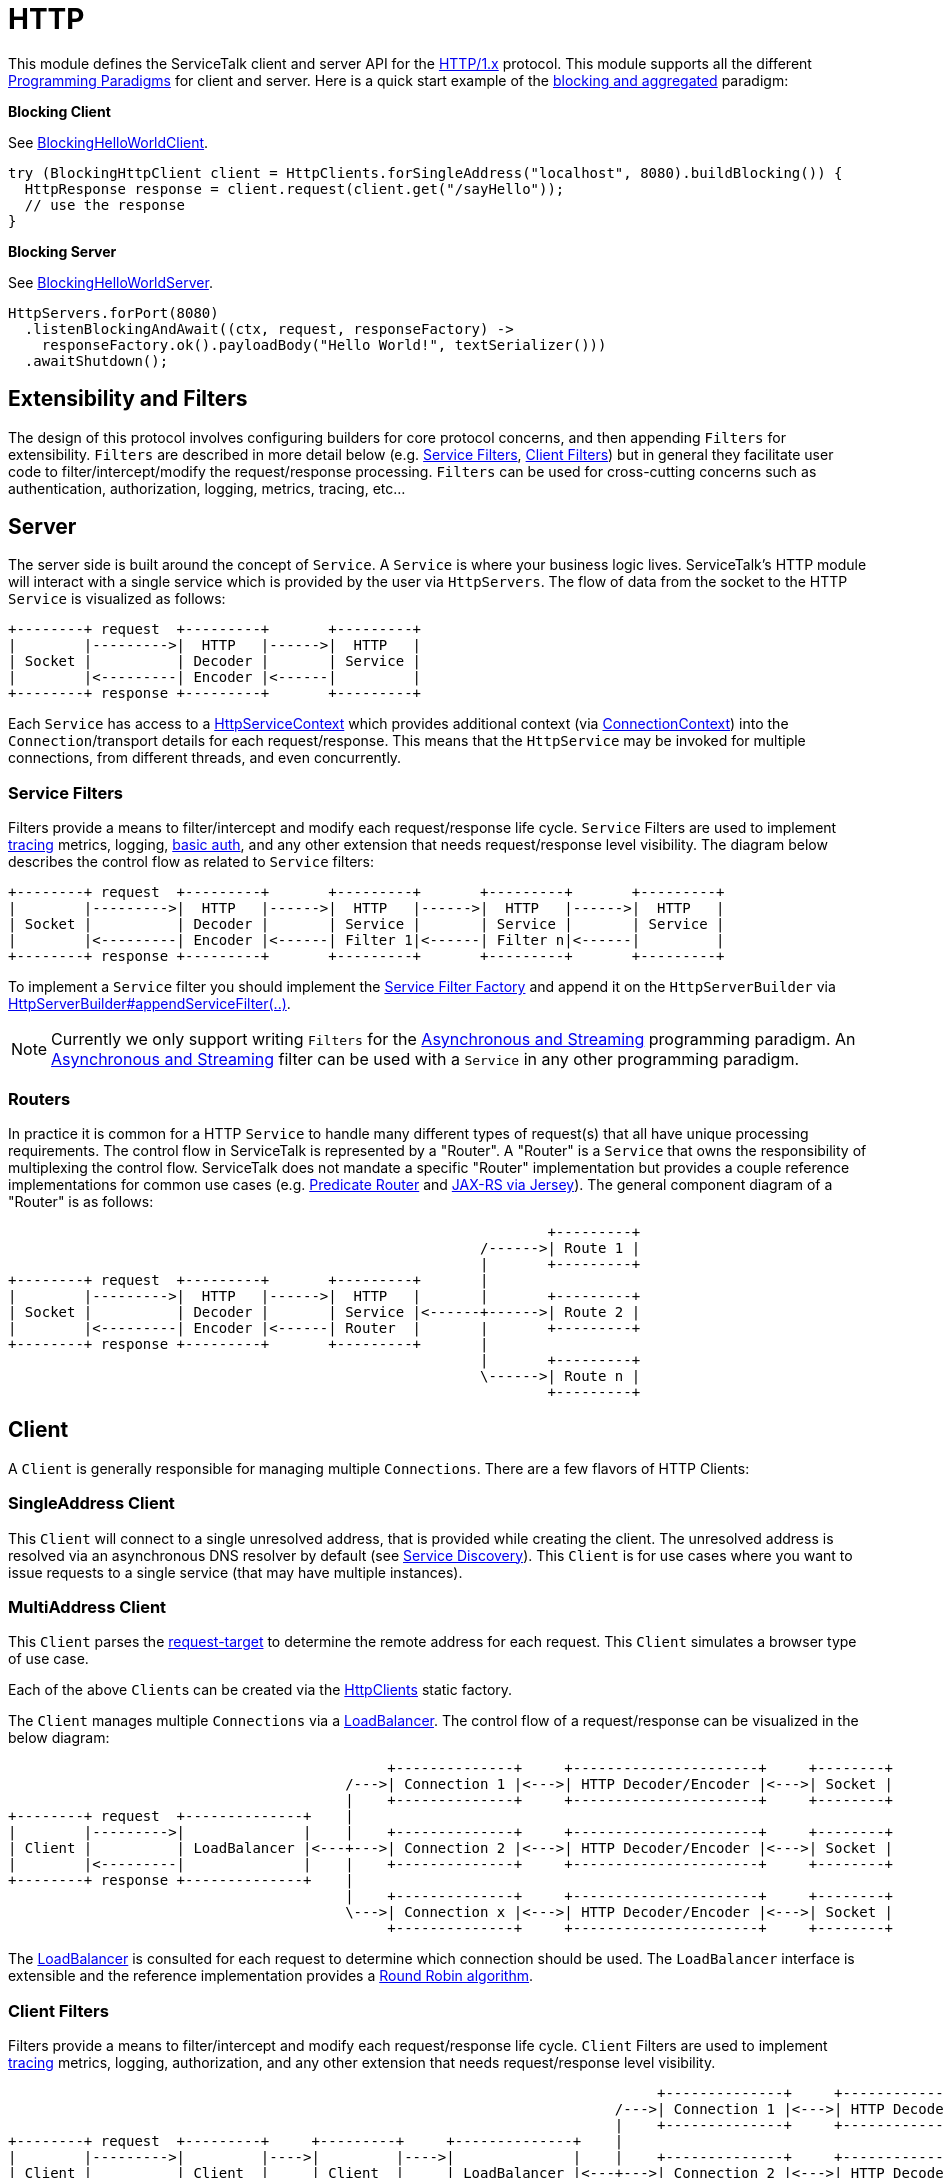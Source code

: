// Configure {source-root} values based on how this document is rendered: on GitHub or not
ifdef::env-github[]
:source-root:
endif::[]
ifndef::env-github[]
ifndef::source-root[:source-root: https://github.com/apple/servicetalk/blob/{page-origin-refname}]
endif::[]

= HTTP

This module defines the ServiceTalk client and server API for the link:https://tools.ietf.org/html/rfc7231[HTTP/1.x]
protocol. This module supports all the different
xref:{page-version}@servicetalk::programming-paradigms.adoc[Programming Paradigms] for client and server.
Here is a quick start example of the
xref:{page-version}@servicetalk::programming-paradigms.adoc#blocking-and-aggregated[blocking and aggregated] paradigm:

**Blocking Client**

See
link:{source-root}/servicetalk-examples/http/helloworld/src/main/java/io/servicetalk/examples/http/helloworld/blocking/BlockingHelloWorldClient.java[BlockingHelloWorldClient].
[source, java]
----
try (BlockingHttpClient client = HttpClients.forSingleAddress("localhost", 8080).buildBlocking()) {
  HttpResponse response = client.request(client.get("/sayHello"));
  // use the response
}
----

**Blocking Server**

See
link:{source-root}/servicetalk-examples/http/helloworld/src/main/java/io/servicetalk/examples/http/helloworld/blocking/BlockingHelloWorldServer.java[BlockingHelloWorldServer].
[source, java]
----
HttpServers.forPort(8080)
  .listenBlockingAndAwait((ctx, request, responseFactory) ->
    responseFactory.ok().payloadBody("Hello World!", textSerializer()))
  .awaitShutdown();
----

== Extensibility and Filters
The design of this protocol involves configuring builders for core protocol concerns, and then appending `Filters` for
extensibility. `Filters` are described in more detail below (e.g. <<Service Filters>>, <<Client Filters>>) but in
general they facilitate user code to filter/intercept/modify the request/response processing. `Filters` can be used for
cross-cutting concerns such as authentication, authorization, logging, metrics, tracing, etc...

== Server
The server side is built around the concept of `Service`. A `Service` is where your business logic lives. ServiceTalk's
HTTP module will interact with a single service which is provided by the user via `HttpServers`. The flow of data from
the socket to the HTTP `Service` is visualized as follows:

[ditaa]
----
+--------+ request  +---------+       +---------+
|        |--------->|  HTTP   |------>|  HTTP   |
| Socket |          | Decoder |       | Service |
|        |<---------| Encoder |<------|         |
+--------+ response +---------+       +---------+
----

Each `Service` has access to a
link:{source-root}/servicetalk-http-api/src/main/java/io/servicetalk/http/api/HttpServiceContext.java[HttpServiceContext]
which provides additional context
(via link:{source-root}/servicetalk-transport-api/src/main/java/io/servicetalk/transport/api/ConnectionContext.java[ConnectionContext])
into the `Connection`/transport details for each request/response. This means that the `HttpService` may be invoked
for multiple connections, from different threads, and even concurrently.

=== Service Filters
Filters provide a means to filter/intercept and modify each request/response life cycle. `Service` Filters are used to
implement
link:{source-root}/servicetalk-opentracing-http/src/main/java/io/servicetalk/opentracing/http/TracingHttpServiceFilter.java[tracing]
metrics, logging,
link:{source-root}/servicetalk-http-utils/src/main/java/io/servicetalk/http/utils/auth/BasicAuthHttpServiceFilter.java[basic auth],
and any other extension that needs request/response level visibility. The diagram below describes the control flow
as related to `Service` filters:

[ditaa]
----
+--------+ request  +---------+       +---------+       +---------+       +---------+
|        |--------->|  HTTP   |------>|  HTTP   |------>|  HTTP   |------>|  HTTP   |
| Socket |          | Decoder |       | Service |       | Service |       | Service |
|        |<---------| Encoder |<------| Filter 1|<------| Filter n|<------|         |
+--------+ response +---------+       +---------+       +---------+       +---------+
----

To implement a `Service` filter you should implement the
link:{source-root}/servicetalk-http-api/src/main/java/io/servicetalk/http/api/StreamingHttpServiceFilterFactory.java[Service Filter Factory] and append it
on the `HttpServerBuilder` via
link:{source-root}/servicetalk-http-api/src/main/java/io/servicetalk/http/api/HttpServerBuilder.java[HttpServerBuilder#appendServiceFilter(..)].

NOTE: Currently we only support writing `Filters` for the
xref:{page-version}@servicetalk-http-api::programming-paradigms.adoc#svc-asynchronous-and-streaming[Asynchronous and Streaming]
programming paradigm. An
xref:{page-version}@servicetalk-http-api::programming-paradigms.adoc#svc-asynchronous-and-streaming[Asynchronous and Streaming]
filter can be used with a `Service` in any other programming paradigm.

[#routers]
=== Routers
In practice it is common for a HTTP `Service` to handle many different types of request(s) that all have unique
processing requirements. The control flow in ServiceTalk is represented by a "Router". A "Router" is a `Service` that
owns the responsibility of multiplexing the control flow. ServiceTalk does not mandate a specific "Router"
implementation but provides a couple reference implementations for common use cases (e.g.
link:{source-root}/servicetalk-http-router-predicate[Predicate Router] and
link:{source-root}/servicetalk-http-router-jersey[JAX-RS via Jersey]). The general component diagram of a "Router"
is as follows:

[ditaa]
----
                                                                +---------+
                                                        /------>| Route 1 |
                                                        |       +---------+
+--------+ request  +---------+       +---------+       |
|        |--------->|  HTTP   |------>|  HTTP   |       |       +---------+
| Socket |          | Decoder |       | Service |<------+------>| Route 2 |
|        |<---------| Encoder |<------| Router  |       |       +---------+
+--------+ response +---------+       +---------+       |
                                                        |       +---------+
                                                        \------>| Route n |
                                                                +---------+
----

== Client
A `Client` is generally responsible for managing multiple `Connections`. There are a few flavors of HTTP Clients:

=== SingleAddress Client
This `Client` will connect to a single unresolved address, that is provided while creating the client. The unresolved
address is resolved via an asynchronous DNS resolver by default (see <<Service Discovery>>). This `Client` is for use
cases where you want to issue requests to a single service (that may have multiple instances).

=== MultiAddress Client
This `Client` parses the link:https://tools.ietf.org/html/rfc7230#section-5.3[request-target] to determine the remote
address for each request. This `Client` simulates a browser type of use case.

Each of the above ``Client``s can be created via the
link:{source-root}/servicetalk-http-netty/src/main/java/io/servicetalk/http/netty/HttpClients.java[HttpClients] static factory.

The `Client` manages multiple `Connections` via a
xref:{page-version}@servicetalk-loadbalancer::index.adoc[LoadBalancer]. The control flow of a request/response can be
visualized in the below diagram:

[ditaa]
----
                                             +--------------+     +----------------------+     +--------+
                                        /--->| Connection 1 |<--->| HTTP Decoder/Encoder |<--->| Socket |
                                        |    +--------------+     +----------------------+     +--------+
+--------+ request  +--------------+    |
|        |--------->|              |    |    +--------------+     +----------------------+     +--------+
| Client |          | LoadBalancer |<---+--->| Connection 2 |<--->| HTTP Decoder/Encoder |<--->| Socket |
|        |<---------|              |    |    +--------------+     +----------------------+     +--------+
+--------+ response +--------------+    |
                                        |    +--------------+     +----------------------+     +--------+
                                        \--->| Connection x |<--->| HTTP Decoder/Encoder |<--->| Socket |
                                             +--------------+     +----------------------+     +--------+
----

The xref:{page-version}@servicetalk-loadbalancer::index.adoc[LoadBalancer] is consulted for each request to determine
which connection should be used. The `LoadBalancer` interface is extensible and the reference implementation provides a
xref:{page-version}@servicetalk-loadbalancer::index.adoc#round-robin[Round Robin algorithm].

=== Client Filters
Filters provide a means to filter/intercept and modify each request/response life cycle. `Client` Filters are used to
implement
link:{source-root}/servicetalk-opentracing-http/src/main/java/io/servicetalk/opentracing/http/TracingHttpRequesterFilter.java[tracing]
metrics, logging, authorization, and any other extension that needs request/response level visibility.

[ditaa]
----
                                                                             +--------------+     +----------------------+     +--------+
                                                                        /--->| Connection 1 |<--->| HTTP Decoder/Encoder |<--->| Socket |
                                                                        |    +--------------+     +----------------------+     +--------+
+--------+ request  +---------+     +---------+     +--------------+    |
|        |--------->|         |---->|         |---->|              |    |    +--------------+     +----------------------+     +--------+
| Client |          | Client  |     | Client  |     | LoadBalancer |<---+--->| Connection 2 |<--->| HTTP Decoder/Encoder |<--->| Socket |
|        |<---------| Filter 1|<----| Filter n|<----|              |    |    +--------------+     +----------------------+     +--------+
+--------+ response +---------+     +---------+     +--------------+    |
                                                                        |    +--------------+     +----------------------+     +--------+
                                                                        \--->| Connection x |<--->| HTTP Decoder/Encoder |<--->| Socket |
                                                                             +--------------+     +----------------------+     +--------+
----

To implement a `Client` filter you should implement the
link:{source-root}/servicetalk-http-api/src/main/java/io/servicetalk/http/api/StreamingHttpClientFilterFactory.java[Client Filter Factory] and append it on
the `HttpClientBuilder` via
link:{source-root}/servicetalk-http-api/src/main/java/io/servicetalk/http/api/HttpClientBuilder.java[HttpClientBuilder#appendClientFilter(..)].

NOTE: Currently we only support writing `Filters` for the
xref:{page-version}@servicetalk-http-api::programming-paradigms.adoc#svc-asynchronous-and-streaming[Asynchronous and Streaming]
programming paradigm. An
xref:{page-version}@servicetalk-http-api::programming-paradigms.adoc#svc-asynchronous-and-streaming[Asynchronous and Streaming]
filter can be used with a `Client` in any other programming paradigm.

=== Connection Filters
The `Client` doesn't have visibility into `Connection` specific information. For example, the `Connection` layer knows
about transport details such as connected remote address and other elements in the
link:{source-root}/servicetalk-transport-api/src/main/java/io/servicetalk/transport/api/ConnectionContext.java[ConnectionContext].
If you have use cases that require this information in the request/response control flow you can use a
`Connection Filter`. The diagram below illustrates how the `Connection Filter` interacts with the request/response
control flow.

[ditaa]
----
                                             +---------------------+     +---------------------+     +--------------+     +----------------------+     +--------+
                                        /--->| Connection Filter 1 |<--->| Connection Filter n |<--->| Connection 1 |<--->| HTTP Decoder/Encoder |<--->| Socket |
                                        |    +---------------------+     +---------------------+     +--------------+     +----------------------+     +--------+
+--------+ request  +--------------+    |
|        |--------->|              |    |    +---------------------+     +---------------------+     +--------------+     +----------------------+     +--------+
| Client |          | LoadBalancer |<---+--->| Connection Filter 1 |<--->| Connection Filter n |<--->| Connection 2 |<--->| HTTP Decoder/Encoder |<--->| Socket |
|        |<---------|              |    |    +---------------------+     +---------------------+     +--------------+     +----------------------+     +--------+
+--------+ response +--------------+    |
                                        |    +---------------------+     +---------------------+     +--------------+     +----------------------+     +--------+
                                        \--->| Connection Filter 1 |<--->| Connection Filter n |<--->| Connection x |<--->| HTTP Decoder/Encoder |<--->| Socket |
                                             +---------------------+     +---------------------+     +--------------+     +----------------------+     +--------+
----

=== Service Discovery
Another core component of the `Client` is the
link:{source-root}/servicetalk-client-api/src/main/java/io/servicetalk/client/api/ServiceDiscoverer.java[ServiceDiscoverer]. The
`ServiceDiscoverer` is responsible for resolving a service address into a set of resolved addresses used to create
`Connection`(s) by the `LoadBalancer`. The default implementation for HTTP is DNS and will resolve the IP addresses of
each service address every link:https://tools.ietf.org/html/rfc1035#section-3.2.1[TTL] seconds. ``ServiceDiscoverer``s
are typically not invoked in the request/response path and addresses are resolved "out of band", a.k.a in the
background.

[ditaa]
----
                     +------------+
                     |   Service  |
                     | Discoverer |
                     +------------+
                           ^
                           |
                           |                 +--------------+
                           |            /--->| Connection 1 |
                           V            |    +--------------+
+--------+ request  +--------------+    |
|        |--------->|              |    |    +--------------+
| Client |          | LoadBalancer |<---+--->| Connection 2 |
|        |<---------|              |    |    +--------------+
+--------+ response +--------------+    |
                                        |    +--------------+
                                        \--->| Connection x |
                                             +--------------+
----

== Serialization
Serialization factories are made available in the
link:{source-root}/servicetalk-http-api/src/main/java/io/servicetalk/http/api/HttpSerializationProviders.java[HttpSerializationProviders] static factory
class.

The core abstractions
link:{source-root}/servicetalk-http-api/src/main/java/io/servicetalk/http/api/HttpDeserializer.java[HttpDeserializer] and
link:{source-root}/servicetalk-http-api/src/main/java/io/servicetalk/http/api/HttpSerializer.java[HttpSerializer] are designed to be coupled to a
specific Java type `T` and accessed via a
link:{source-root}/servicetalk-http-api/src/main/java/io/servicetalk/http/api/HttpSerializationProvider.java[HttpSerializationProvider]. The
link:{source-root}/servicetalk-http-api/src/main/java/io/servicetalk/http/api/HttpDeserializer.java[HttpDeserializer] and
link:{source-root}/servicetalk-http-api/src/main/java/io/servicetalk/http/api/HttpSerializer.java[HttpSerializer] are also designed to handle the HTTP
headers data behind the scenes. This means either checking if `content-type` format is compatible with the
deserialization format and also adding a `content-type` header identifying the resulting serialization format.
